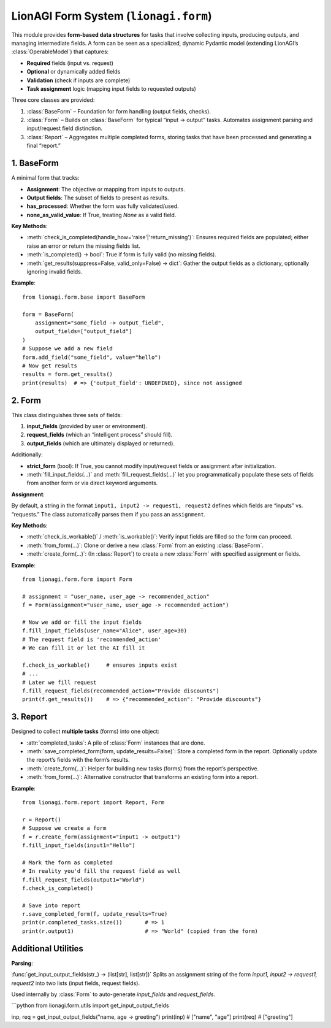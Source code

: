 ======================================
LionAGI Form System (``lionagi.form``)
======================================

This module provides **form-based data structures** for tasks that involve
collecting inputs, producing outputs, and managing intermediate fields. A form
can be seen as a specialized, dynamic Pydantic model (extending LionAGI’s
:class:`OperableModel`) that captures:

- **Required** fields (input vs. request)
- **Optional** or dynamically added fields
- **Validation** (check if inputs are complete)
- **Task assignment** logic (mapping input fields to requested outputs)

Three core classes are provided:

1. :class:`BaseForm` – Foundation for form handling (output fields, checks).
2. :class:`Form` – Builds on :class:`BaseForm` for typical “input -> output”
   tasks. Automates assignment parsing and input/request field distinction.
3. :class:`Report` – Aggregates multiple completed forms, storing tasks that
   have been processed and generating a final “report.”


-----------
1. BaseForm
-----------

.. module:: lionagi.form.base
   :synopsis: Core functionality for form handling.

.. class:: BaseForm

A minimal form that tracks:

- **Assignment**: The objective or mapping from inputs to outputs.
- **Output fields**: The subset of fields to present as results.
- **has_processed**: Whether the form was fully validated/used.
- **none_as_valid_value**: If True, treating `None` as a valid field.

**Key Methods**:

- :meth:`check_is_completed(handle_how='raise'|'return_missing')`:
  Ensures required fields are populated; either raise an error or
  return the missing fields list.

- :meth:`is_completed() -> bool`:
  True if form is fully valid (no missing fields).

- :meth:`get_results(suppress=False, valid_only=False) -> dict`:
  Gather the output fields as a dictionary, optionally ignoring invalid fields.

**Example**::

   from lionagi.form.base import BaseForm

   form = BaseForm(
       assignment="some_field -> output_field",
       output_fields=["output_field"]
   )
   # Suppose we add a new field
   form.add_field("some_field", value="hello")
   # Now get results
   results = form.get_results()
   print(results)  # => {'output_field': UNDEFINED}, since not assigned


------
2. Form
------

.. module:: lionagi.form.form
   :synopsis: Extended form with distinct input and request fields.

.. class:: Form

This class distinguishes three sets of fields:

1. **input_fields** (provided by user or environment).
2. **request_fields** (which an “intelligent process” should fill).
3. **output_fields** (which are ultimately displayed or returned).

Additionally:

- **strict_form** (bool): If True, you cannot modify input/request fields or
  assignment after initialization.
- :meth:`fill_input_fields(...)` and :meth:`fill_request_fields(...)`
  let you programmatically populate these sets of fields from another form
  or via direct keyword arguments.

**Assignment**:

By default, a string in the format ``input1, input2 -> request1, request2``
defines which fields are “inputs” vs. “requests.” The class automatically
parses them if you pass an ``assignment``.

**Key Methods**:

- :meth:`check_is_workable()` / :meth:`is_workable()`:
  Verify input fields are filled so the form can proceed.

- :meth:`from_form(...)`:
  Clone or derive a new :class:`Form` from an existing :class:`BaseForm`.

- :meth:`create_form(...)`:
  (In :class:`Report`) to create a new :class:`Form` with specified
  assignment or fields.

**Example**::

   from lionagi.form.form import Form

   # assignment = "user_name, user_age -> recommended_action"
   f = Form(assignment="user_name, user_age -> recommended_action")

   # Now we add or fill the input fields
   f.fill_input_fields(user_name="Alice", user_age=30)
   # The request field is 'recommended_action'
   # We can fill it or let the AI fill it

   f.check_is_workable()     # ensures inputs exist
   # ...
   # Later we fill request
   f.fill_request_fields(recommended_action="Provide discounts")
   print(f.get_results())    # => {"recommended_action": "Provide discounts"}


--------
3. Report
--------

.. module:: lionagi.form.report
   :synopsis: Aggregates multiple completed :class:`Form` objects.

.. class:: Report

Designed to collect **multiple tasks** (forms) into one object:

- :attr:`completed_tasks`: A pile of :class:`Form` instances that are done.
- :meth:`save_completed_form(form, update_results=False)`:
  Store a completed form in the report. Optionally update the report’s
  fields with the form’s results.
- :meth:`create_form(...)`:
  Helper for building new tasks (forms) from the report’s perspective.
- :meth:`from_form(...)`:
  Alternative constructor that transforms an existing form into a report.

**Example**::

   from lionagi.form.report import Report, Form

   r = Report()
   # Suppose we create a form
   f = r.create_form(assignment="input1 -> output1")
   f.fill_input_fields(input1="Hello")

   # Mark the form as completed
   # In reality you'd fill the request field as well
   f.fill_request_fields(output1="World")
   f.check_is_completed()

   # Save into report
   r.save_completed_form(f, update_results=True)
   print(r.completed_tasks.size())       # => 1
   print(r.output1)                      # => "World" (copied from the form)


--------------------
Additional Utilities
--------------------

**Parsing**:

:func:`get_input_output_fields(str_) -> (list[str], list[str])`
Splits an assignment string of the form `input1, input2 -> request1, request2`
into two lists (input fields, request fields).

Used internally by :class:`Form` to auto-generate `input_fields` and `request_fields`.

```python
from lionagi.form.utils import get_input_output_fields

inp, req = get_input_output_fields("name, age -> greeting")
print(inp)  # ["name", "age"]
print(req)  # ["greeting"]
